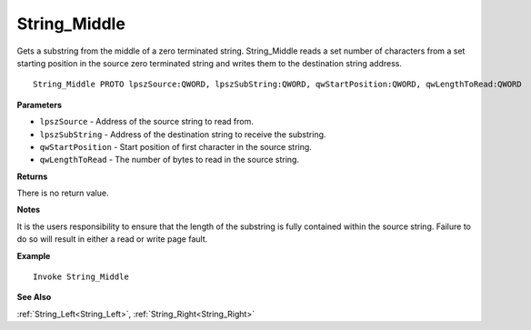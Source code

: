 .. _String_Middle:

===================================
String_Middle 
===================================

Gets a substring from the middle of a zero terminated string. String_Middle reads a set number of characters from a set starting position in the source zero terminated string and writes them to the destination string address.
    
::

   String_Middle PROTO lpszSource:QWORD, lpszSubString:QWORD, qwStartPosition:QWORD, qwLengthToRead:QWORD


**Parameters**

* ``lpszSource`` - Address of the source string to read from.
* ``lpszSubString`` - Address of the destination string to receive the substring.
* ``qwStartPosition`` - Start position of first character in the source string.
* ``qwLengthToRead`` - The number of bytes to read in the source string.

**Returns**

There is no return value.

**Notes**

It is the users responsibility to ensure that the length of the substring is fully contained within the source string. Failure to do so will result in either a read or write page fault.

**Example**

::

   Invoke String_Middle

**See Also**

:ref:`String_Left<String_Left>`, :ref:`String_Right<String_Right>` 

